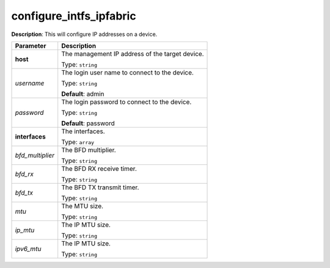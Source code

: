 .. NOTE: This file has been generated automatically, don't manually edit it

configure_intfs_ipfabric
~~~~~~~~~~~~~~~~~~~~~~~~

**Description**: This will configure IP addresses on a device. 

.. table::

   ================================  ======================================================================
   Parameter                         Description
   ================================  ======================================================================
   **host**                          The management IP address of the target device.

                                     Type: ``string``
   *username*                        The login user name to connect to the device.

                                     Type: ``string``

                                     **Default**: admin
   *password*                        The login password to connect to the device.

                                     Type: ``string``

                                     **Default**: password
   **interfaces**                    The interfaces.

                                     Type: ``array``
   *bfd_multiplier*                  The BFD multiplier.

                                     Type: ``string``
   *bfd_rx*                          The BFD RX receive timer.

                                     Type: ``string``
   *bfd_tx*                          The BFD TX transmit timer.

                                     Type: ``string``
   *mtu*                             The MTU size.

                                     Type: ``string``
   *ip_mtu*                          The IP MTU size.

                                     Type: ``string``
   *ipv6_mtu*                        The IP MTU size.

                                     Type: ``string``
   ================================  ======================================================================

